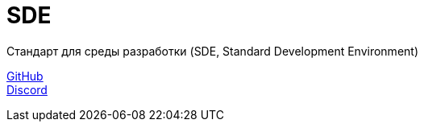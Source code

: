 = SDE

Стандарт для среды разработки (SDE, Standard Development Environment)

https://github.com/projectd-org/projectd[GitHub] +
https://discord.gg/2PbUG6vUTR[Discord]
